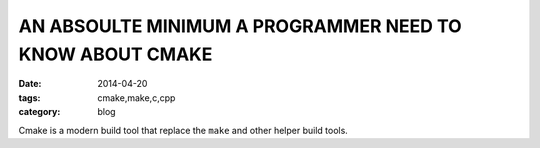 AN ABSOULTE MINIMUM A PROGRAMMER NEED TO KNOW ABOUT CMAKE
=========================================================


:date: 2014-04-20
:tags: cmake,make,c,cpp
:category: blog



Cmake is a modern build tool that replace the ``make`` and other helper build
tools. 
